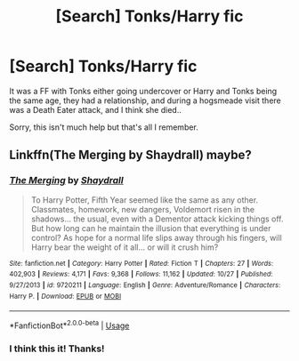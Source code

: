 #+TITLE: [Search] Tonks/Harry fic

* [Search] Tonks/Harry fic
:PROPERTIES:
:Score: 8
:DateUnix: 1547009845.0
:DateShort: 2019-Jan-09
:END:
It was a FF with Tonks either going undercover or Harry and Tonks being the same age, they had a relationship, and during a hogsmeade visit there was a Death Eater attack, and I think she died..

Sorry, this isn't much help but that's all I remember.


** Linkffn(The Merging by Shaydrall) maybe?
:PROPERTIES:
:Author: advieser
:Score: 1
:DateUnix: 1547013775.0
:DateShort: 2019-Jan-09
:END:

*** [[https://www.fanfiction.net/s/9720211/1/][*/The Merging/*]] by [[https://www.fanfiction.net/u/2102558/Shaydrall][/Shaydrall/]]

#+begin_quote
  To Harry Potter, Fifth Year seemed like the same as any other. Classmates, homework, new dangers, Voldemort risen in the shadows... the usual, even with a Dementor attack kicking things off. But how long can he maintain the illusion that everything is under control? As hope for a normal life slips away through his fingers, will Harry bear the weight of it all... or will it crush him?
#+end_quote

^{/Site/:} ^{fanfiction.net} ^{*|*} ^{/Category/:} ^{Harry} ^{Potter} ^{*|*} ^{/Rated/:} ^{Fiction} ^{T} ^{*|*} ^{/Chapters/:} ^{27} ^{*|*} ^{/Words/:} ^{402,903} ^{*|*} ^{/Reviews/:} ^{4,171} ^{*|*} ^{/Favs/:} ^{9,368} ^{*|*} ^{/Follows/:} ^{11,162} ^{*|*} ^{/Updated/:} ^{10/27} ^{*|*} ^{/Published/:} ^{9/27/2013} ^{*|*} ^{/id/:} ^{9720211} ^{*|*} ^{/Language/:} ^{English} ^{*|*} ^{/Genre/:} ^{Adventure/Romance} ^{*|*} ^{/Characters/:} ^{Harry} ^{P.} ^{*|*} ^{/Download/:} ^{[[http://www.ff2ebook.com/old/ffn-bot/index.php?id=9720211&source=ff&filetype=epub][EPUB]]} ^{or} ^{[[http://www.ff2ebook.com/old/ffn-bot/index.php?id=9720211&source=ff&filetype=mobi][MOBI]]}

--------------

*FanfictionBot*^{2.0.0-beta} | [[https://github.com/tusing/reddit-ffn-bot/wiki/Usage][Usage]]
:PROPERTIES:
:Author: FanfictionBot
:Score: 1
:DateUnix: 1547013789.0
:DateShort: 2019-Jan-09
:END:


*** I think this it! Thanks!
:PROPERTIES:
:Score: 1
:DateUnix: 1547024854.0
:DateShort: 2019-Jan-09
:END:
